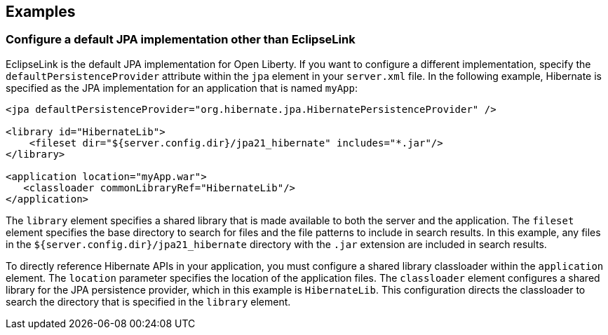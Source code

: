 == Examples

=== Configure a default JPA implementation other than EclipseLink

EclipseLink is the default JPA implementation for Open Liberty. If you want to configure a different implementation, specify the `defaultPersistenceProvider` attribute within the `jpa` element in your `server.xml` file. In the following example, Hibernate is specified as the JPA implementation for an application that is named `myApp`:

[source,xml]
----

<jpa defaultPersistenceProvider="org.hibernate.jpa.HibernatePersistenceProvider" />

<library id="HibernateLib">
    <fileset dir="${server.config.dir}/jpa21_hibernate" includes="*.jar"/>
</library>

<application location="myApp.war">
   <classloader commonLibraryRef="HibernateLib"/>
</application>
----


The `library` element specifies a shared library that is made available to both the server and the application. The `fileset` element specifies the base directory to search for files and the file patterns to include in search results. In this example, any files in the `${server.config.dir}/jpa21_hibernate` directory with the `.jar` extension are included in search results.

To directly reference Hibernate APIs in your application, you must configure a shared library classloader within the `application` element. The `location` parameter specifies the location of the application files. The `classloader` element configures a shared library for the JPA persistence provider, which in this example is `HibernateLib`. This configuration directs the classloader to search the directory that is specified in the `library` element.
